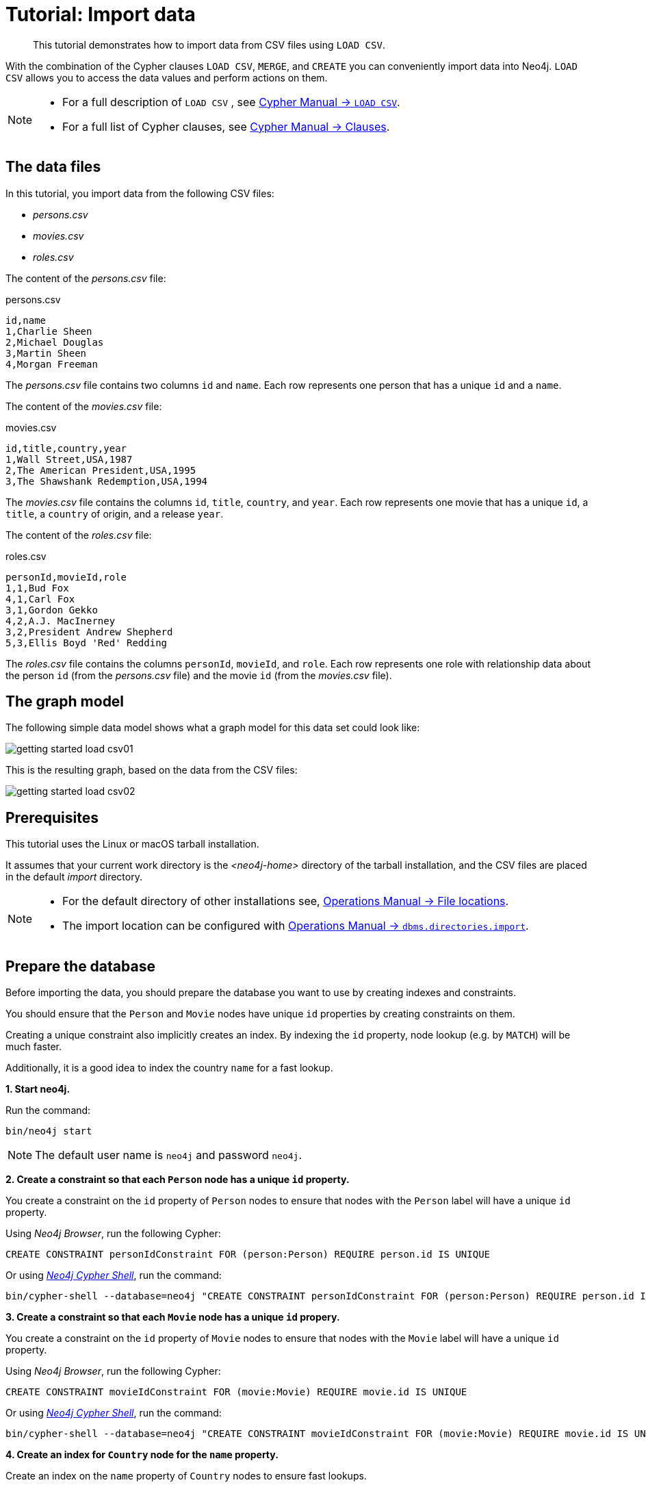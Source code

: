 :description: This tutorial demonstrates how to import data from CSV files using `LOAD CSV`.
[[cypher-intro-load-csv]]
= Tutorial: Import data

[abstract]
--
This tutorial demonstrates how to import data from CSV files using `LOAD CSV`.
--


With the combination of the Cypher clauses `LOAD CSV`, `MERGE`, and `CREATE` you can conveniently import data into Neo4j.
`LOAD CSV` allows you to access the data values and perform actions on them.

[NOTE]
====
* For a full description of `LOAD CSV` , see xref:5.0@cypher-manual:ROOT:clauses/load-csv/index.adoc#query-load-csv[Cypher Manual -> `LOAD CSV`].
* For a full list of Cypher clauses, see xref:5.0@cypher-manual:ROOT:clauses/index.adoc#query-clause[Cypher Manual -> Clauses].
====


== The data files

In this tutorial, you import data from the following CSV files:

* _persons.csv_
* _movies.csv_
* _roles.csv_


The content of the _persons.csv_ file:

.persons.csv
[source]
----
id,name
1,Charlie Sheen
2,Michael Douglas
3,Martin Sheen
4,Morgan Freeman
----

The _persons.csv_ file contains two columns `id` and `name`.
Each row represents one person that has a unique `id` and a `name`.


The content of the _movies.csv_ file:

.movies.csv
[source]
----
id,title,country,year
1,Wall Street,USA,1987
2,The American President,USA,1995
3,The Shawshank Redemption,USA,1994
----

The _movies.csv_ file contains the columns `id`, `title`, `country`, and `year`.
Each row represents one movie that has a unique `id`, a `title`, a `country` of origin, and a release `year`.


The content of the _roles.csv_ file:

.roles.csv
[source]
----
personId,movieId,role
1,1,Bud Fox
4,1,Carl Fox
3,1,Gordon Gekko
4,2,A.J. MacInerney
3,2,President Andrew Shepherd
5,3,Ellis Boyd 'Red' Redding
----

The _roles.csv_ file contains the columns `personId`, `movieId`, and `role`.
Each row represents one role with relationship data about the person `id` (from the _persons.csv_ file) and the movie `id` (from the _movies.csv_ file).


== The graph model

The following simple data model shows what a graph model for this data set could look like:

image::getting-started-load-csv01.svg[role="middle"]

// ["dot", "getting-started-load-csv01.svg", "neoviz"]
// ----
//   N0 [
//     label = "{Movie|title = \'movie title\'\lyear = \'year released\'\l}"
//   ]
//   N3 [
//     label = "{Person|name = \'name of person\'\l}"
//   ]
//   N8 [
//     label = "{Country|name = \'name of country\'\l}"
//   ]
//   N3 -> N0 [
//     color = "#4e9a06"
//     fontcolor = "#4e9a06"
//     label = "ACTED_IN\nrole = \'name of role\'\l"
//   ]
//   N0 -> N8 [
//     color = "#2e3436"
//     fontcolor = "#2e3436"
//     label = "ORIGIN"
//   ]

// ----

This is the resulting graph, based on the data from the CSV files:

image::getting-started-load-csv02.svg[role="middle"]

// ["dot", "getting-started-load-csv02.svg", "neoviz"]
// ----
//   N0 [
//     label = "{Movie|title = \'Wall Street\'\lyear = 1987\l}"
//   ]
//   N1 [
//     label = "{Movie|title = \'The Shawshank Redemption\'\lyear = 1994\l}"
//   ]
//   N2 [
//     label = "{Movie|title = \'The American President\'\lyear = 1995\l}"
//   ]
//   N3 [
//     label = "{Person|name = \'Martin Sheen\'\l}"
//   ]
//   N4 [
//     label = "{Person|name = \'Charlie Sheen\'\l}"
//   ]
//   N6 [
//     label = "{Person|name = \'Morgan Freeman\'\l}"
//   ]
//   N7 [
//     label = "{Person|name = \'Michael Douglas\'\l}"
//   ]
//   N8 [
//     label = "{Country|name = \'USA\'\l}"
//   ]
//   N4 -> N0 [
//     color = "#4e9a06"
//     fontcolor = "#4e9a06"
//     label = "ACTED_IN\nrole = \'Bud Fox\'\l"
//   ]
//   N3 -> N0 [
//     color = "#4e9a06"
//     fontcolor = "#4e9a06"
//     label = "ACTED_IN\nrole = \'Carl Fox\'\l"
//   ]
//   N7 -> N0 [
//     color = "#4e9a06"
//     fontcolor = "#4e9a06"
//     label = "ACTED_IN\nrole = \'Gordon Gekko\'\l"
//   ]
//   N7 -> N2 [
//     color = "#4e9a06"
//     fontcolor = "#4e9a06"
//     label = "ACTED_IN\nrole = \'President Andrew Shepherd\'\l"
//   ]
//   N3 -> N2 [
//     color = "#4e9a06"
//     fontcolor = "#4e9a06"
//     label = "ACTED_IN\nrole = \'A.J. MacInerney\'\l"
//   ]
//   N6 -> N1 [
//     color = "#4e9a06"
//     fontcolor = "#4e9a06"
//     label = "ACTED_IN\nrole = \'Ellis Boyd \'Red\' Redding\'\l"
//   ]
//   N0 -> N8 [
//     color = "#2e3436"
//     fontcolor = "#2e3436"
//     label = "ORIGIN"
//   ]
//   N1 -> N8 [
//     color = "#2e3436"
//     fontcolor = "#2e3436"
//     label = "ORIGIN"
//   ]
//   N2 -> N8 [
//     color = "#2e3436"
//     fontcolor = "#2e3436"
//     label = "ORIGIN"
//   ]

// ----

== Prerequisites

This tutorial uses the Linux or macOS tarball installation.

It assumes that your current work directory is the _<neo4j-home>_ directory of the tarball installation, and the CSV files are placed in the default _import_ directory.


[NOTE]
====
* For the default directory of other installations see, xref:5.0@operations-manual:ROOT:configuration/file-locations/index.adoc#file-locations[Operations Manual -> File locations].
* The import location can be configured with xref:5.0@operations-manual:ROOT:reference/configuration-settings/index.adoc#config_dbms.directories.import[Operations Manual -> `dbms.directories.import`].
====


== Prepare the database

Before importing the data, you should prepare the database you want to use by creating indexes and constraints.

You should ensure that the `Person` and `Movie` nodes have unique `id` properties by creating constraints on them.

Creating a unique constraint also implicitly creates an index.
By indexing the `id` property, node lookup (e.g. by `MATCH`) will be much faster.

Additionally, it is a good idea to index the country `name` for a fast lookup.


**+1.+ Start neo4j.**

Run the command:

[source, shell, indent=0]
----
bin/neo4j start
----

[NOTE]
====
The default user name is `neo4j` and password `neo4j`.
====


**+2.+ Create a constraint so that each `Person` node has a unique `id` property.**

You create a constraint on the `id` property of `Person` nodes to ensure that nodes with the `Person` label will have a unique `id` property.

Using _Neo4j Browser_, run the following Cypher:

[source, cypher, indent=0]
----
CREATE CONSTRAINT personIdConstraint FOR (person:Person) REQUIRE person.id IS UNIQUE
----

Or using xref:5.0@operations-manual:ROOT:tools/cypher-shell/index.adoc#cypher-shell[_Neo4j Cypher Shell_], run the command:

[source, shell, indent=0]
----
bin/cypher-shell --database=neo4j "CREATE CONSTRAINT personIdConstraint FOR (person:Person) REQUIRE person.id IS UNIQUE"
----

**+3.+ Create a constraint so that each `Movie` node has a unique `id` propery.**

You create a constraint on the `id` property of `Movie` nodes to ensure that nodes with the `Movie` label will have a unique `id` property.

Using _Neo4j Browser_, run the following Cypher:

[source, cypher, indent=0]
----
CREATE CONSTRAINT movieIdConstraint FOR (movie:Movie) REQUIRE movie.id IS UNIQUE
----

Or using xref:5.0@operations-manual:ROOT:tools/cypher-shell/index.adoc#cypher-shell[_Neo4j Cypher Shell_], run the command:

[source, shell, indent=0]
----
bin/cypher-shell --database=neo4j "CREATE CONSTRAINT movieIdConstraint FOR (movie:Movie) REQUIRE movie.id IS UNIQUE"
----

**+4.+ Create an index for `Country` node for the `name` property.**

Create an index on the `name` property of `Country` nodes to ensure fast lookups.

[IMPORTANT]
====
When using `MERGE` or `MATCH` with `LOAD CSV`, make sure you have an xref::/cypher-intro/schema.adoc#cypher-intro-indexes[index] or a xref::/cypher-intro/schema.adoc#cypher-intro-constraints[unique constraint] on the property that you are merging on.
This will ensure that the query executes in a performant way.
====

Using _Neo4j Browser_, run the following Cypher:

[source, cypher, indent=0]
----
CREATE INDEX FOR (c:Country) ON (c.name)
----

Or using xref:5.0@operations-manual:ROOT:tools/cypher-shell/index.adoc#cypher-shell[_Neo4j Cypher Shell_], run the command:

[source, shell, indent=0]
----
bin/cypher-shell --database=neo4j "CREATE INDEX FOR (c:Country) ON (c.name)"
----


== Import data using `LOAD CSV`


**+1.+ Load the data from the _persons.csv_ file.**

You create nodes with the `Person` label and the properties `id` and `name`.

Using _Neo4j Browser_, run the following Cypher:

[source, cypher, indent=0]
----
LOAD CSV WITH HEADERS FROM "file:///persons.csv" AS csvLine
CREATE (p:Person {id: toInteger(csvLine.id), name: csvLine.name})
----

Or using xref:5.0@operations-manual:ROOT:tools/cypher-shell/index.adoc#cypher-shell[_Neo4j Cypher Shell_], run the command:

[source, shell, indent=0]
----
bin/cypher-shell --database=neo4j 'LOAD CSV WITH HEADERS FROM "file:///persons.csv" AS csvLine CREATE (p:Person {id:toInteger(csvLine.id), name:csvLine.name})'
----

Output:

[source]
----
Added 4 nodes, Set 8 properties, Added 4 labels
----

[TIP]
====
`LOAD CSV` also supports accessing CSV files via `HTTPS`, `HTTP`, and `FTP`, see xref:5.0@cypher-manual:ROOT:clauses/load-csv/index.adoc#query-load-csv[Cypher Manual -> `LOAD CSV`].
====

**+2.+ Load the data from the _movies.csv_ file.**

You create nodes with the `Movie` label and the properties `id`, `title`, and `year`.

Also you create nodes with the `Country` label.
Using `MERGE` avoids creating duplicate `Country` nodes in the case where multiple movies have the same country of origin.

The relationship with the type `ORIGIN` will connect the `Country` node and the `Movie` node.

Using _Neo4j Browser_, run the following Cypher:

[source, cypher, indent=0]
----
LOAD CSV WITH HEADERS FROM "file:///movies.csv" AS csvLine
MERGE (country:Country {name: csvLine.country})
CREATE (movie:Movie {id: toInteger(csvLine.id), title: csvLine.title, year:toInteger(csvLine.year)})
CREATE (movie)-[:ORIGIN]->(country)
----

Or using xref:5.0@operations-manual:ROOT:tools/cypher-shell/index.adoc#cypher-shell[_Neo4j Cypher Shell_], run the command:

[source, shell, indent=0]
----
bin/cypher-shell --database=neo4j 'LOAD CSV WITH HEADERS FROM "file:///movies.csv" AS csvLine MERGE (country:Country {name:csvLine.country}) CREATE (movie:Movie {id:toInteger(csvLine.id), title:csvLine.title, year:toInteger(csvLine.year)}) CREATE (movie)-[:ORIGIN]->(country)'
----

Output:

[source]
----
Added 4 nodes, Created 3 relationships, Set 10 properties, Added 4 labels
----

**+3.+ Load the data from the _roles.csv_ file**

Importing the data from the _roles.csv_ file is a matter of finding the `Person` node and `Movie` node and then creating relationships between them.

[NOTE]
====
For larger data files, it is useful to use the hint `USING PERIODIC COMMIT` clause of `LOAD CSV`.
This hint tells Neo4j that the query might build up inordinate amounts of transaction state, and thus needs to be periodically committed.
For more information, see xref:5.0@cypher-manual:ROOT:query-tuning/using/index.adoc#query-using-periodic-commit-hint[].
====

Using _Neo4j Browser_, run the following Cypher:

[source, cypher, indent=0]
----
USING PERIODIC COMMIT 500
LOAD CSV WITH HEADERS FROM "file:///roles.csv" AS csvLine
MATCH (person:Person {id: toInteger(csvLine.personId)}), (movie:Movie {id: toInteger(csvLine.movieId)})
CREATE (person)-[:ACTED_IN {role: csvLine.role}]->(movie)
----

Or using xref:5.0@operations-manual:ROOT:tools/cypher-shell/index.adoc#cypher-shell[_Neo4j Cypher Shell_], run the command:

[source, shell, indent=0]
----
bin/cypher-shell --database=neo4j 'USING PERIODIC COMMIT 500 LOAD CSV WITH HEADERS FROM "file:///roles.csv" AS csvLine MATCH (person:Person {id:toInteger(csvLine.personId)}), (movie:Movie {id:toInteger(csvLine.movieId)}) CREATE (person)-[:ACTED_IND {role:csvLine.role}]->(movie)'
----

Output:

[source]
----
Created 5 relationships, Set 5 properties
----


== Validate the imported data

Check the resulting data set by finding all the nodes that have a relationship.

Using _Neo4j Browser_, run the following Cypher:

[source, cypher, indent=0]
----
MATCH (n)-[r]->(m) RETURN n, r, m
----

Or using xref:5.0@operations-manual:ROOT:tools/cypher-shell/index.adoc#cypher-shell[_Neo4j Cypher Shell_], run the command:

[source, shell, indent=0]
----
bin/cypher-shell --database=neo4j 'MATCH (n)-[r]->(m) RETURN n, r, m'
----

Output:

[source]
----
+-----------------------------------------------------------------------------------------------------------------------------------------------------------------------------------+
| n                                                               | r                                               | m                                                             |
+-----------------------------------------------------------------------------------------------------------------------------------------------------------------------------------+
| (:Movie {id: 3, title: "The Shawshank Redemption", year: 1994}) | [:ORIGIN]                                       | (:Country {name: "USA"})                                      |
| (:Movie {id: 2, title: "The American President", year: 1995})   | [:ORIGIN]                                       | (:Country {name: "USA"})                                      |
| (:Movie {id: 1, title: "Wall Street", year: 1987})              | [:ORIGIN]                                       | (:Country {name: "USA"})                                      |
| (:Person {name: "Morgan Freeman", id: 4})                       | [:ACTED_IN {role: "Carl Fox"}]                  | (:Movie {id: 1, title: "Wall Street", year: 1987})            |
| (:Person {name: "Charlie Sheen", id: 1})                        | [:ACTED_IN {role: "Bud Fox"}]                   | (:Movie {id: 1, title: "Wall Street", year: 1987})            |
| (:Person {name: "Martin Sheen", id: 3})                         | [:ACTED_IN {role: "Gordon Gekko"}]              | (:Movie {id: 1, title: "Wall Street", year: 1987})            |
| (:Person {name: "Martin Sheen", id: 3})                         | [:ACTED_IN {role: "President Andrew Shepherd"}] | (:Movie {id: 2, title: "The American President", year: 1995}) |
| (:Person {name: "Morgan Freeman", id: 4})                       | [:ACTED_IN {role: "A.J. MacInerney"}]           | (:Movie {id: 2, title: "The American President", year: 1995}) |
+-----------------------------------------------------------------------------------------------------------------------------------------------------------------------------------+
----
